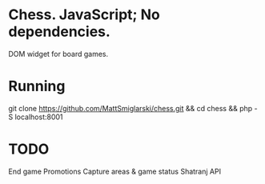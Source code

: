 * Chess. JavaScript; No dependencies.
DOM widget for board games.

* Running
git clone https://github.com/MattSmiglarski/chess.git && cd chess && php -S localhost:8001

* TODO
End game
Promotions
Capture areas & game status
Shatranj
API


